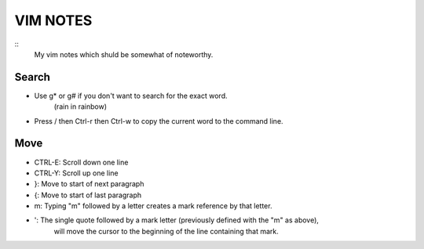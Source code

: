 =========
VIM NOTES
=========

::
  My vim notes which shuld be somewhat of noteworthy.

Search
------
* Use g* or g# if you don't want to search for the exact word.
   (rain in rainbow)
* Press / then Ctrl-r then Ctrl-w to copy the current word to the command line.

Move
-----
* CTRL-E: Scroll down one line
* CTRL-Y: Scroll up one line
* }: Move to start of next paragraph
* {: Move to start of last paragraph

* m: Typing "m" followed by a letter creates a mark reference by that letter.
* ': The single quote followed by a mark letter (previously defined with the "m" as above),
     will move the cursor to the beginning of the line containing that mark.
